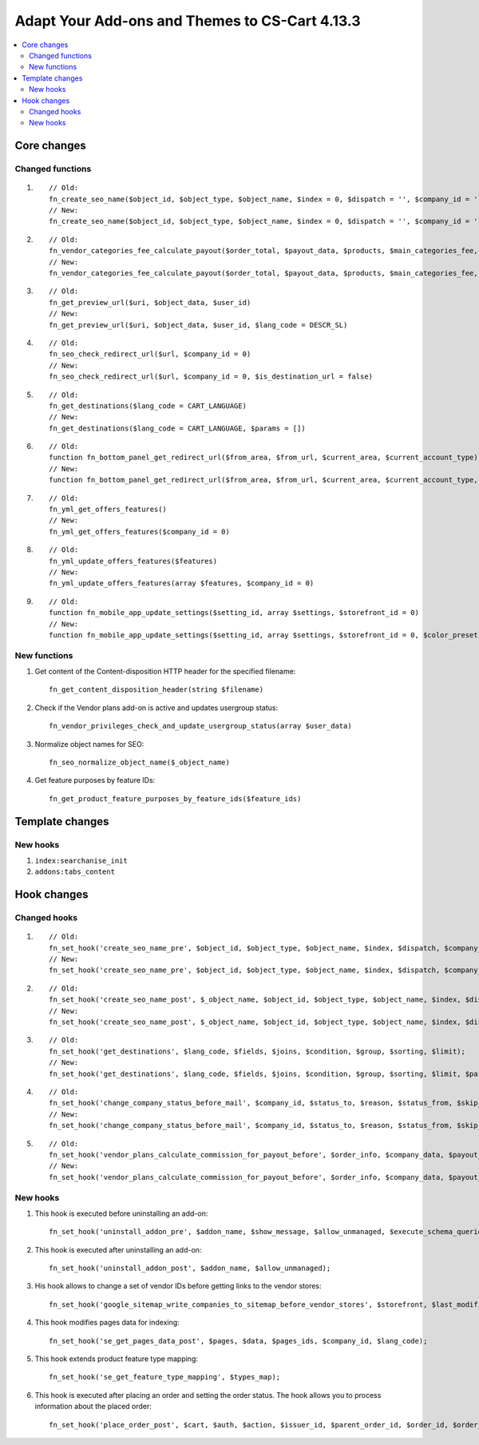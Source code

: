 ***********************************************
Adapt Your Add-ons and Themes to CS-Cart 4.13.3
***********************************************

.. contents::
    :local:
    :backlinks: none

============
Core changes
============

-----------------
Changed functions
-----------------

#. ::

       // Old:
       fn_create_seo_name($object_id, $object_type, $object_name, $index = 0, $dispatch = '', $company_id = '', $lang_code = CART_LANGUAGE, $create_redirect = false, $area = AREA, array $params = [])
       // New:
       fn_create_seo_name($object_id, $object_type, $object_name, $index = 0, $dispatch = '', $company_id = '', $lang_code = CART_LANGUAGE, $create_redirect = false, $area = AREA, array $params = [], $changed = false, $input_object_name = '')

#. ::

       // Old:
       fn_vendor_categories_fee_calculate_payout($order_total, $payout_data, $products, $main_categories_fee, $parent_categories_fee, $payouts_history, $formatter = null)
       // New:
       fn_vendor_categories_fee_calculate_payout($order_total, $payout_data, $products, $main_categories_fee, $parent_categories_fee, $payouts_history, $formatter = null, $products_subtotal = null)

#. ::

       // Old:
       fn_get_preview_url($uri, $object_data, $user_id)
       // New:
       fn_get_preview_url($uri, $object_data, $user_id, $lang_code = DESCR_SL)

#. ::

       // Old:
       fn_seo_check_redirect_url($url, $company_id = 0)
       // New:
       fn_seo_check_redirect_url($url, $company_id = 0, $is_destination_url = false)

#. ::

       // Old:
       fn_get_destinations($lang_code = CART_LANGUAGE)
       // New:
       fn_get_destinations($lang_code = CART_LANGUAGE, $params = [])

#. ::

       // Old:
       function fn_bottom_panel_get_redirect_url($from_area, $from_url, $current_area, $current_account_type)
       // New:
       function fn_bottom_panel_get_redirect_url($from_area, $from_url, $current_area, $current_account_type, $user_id)

#. :: 

       // Old:
       fn_yml_get_offers_features()
       // New:
       fn_yml_get_offers_features($company_id = 0)

#. ::

       // Old:
       fn_yml_update_offers_features($features)
       // New:
       fn_yml_update_offers_features(array $features, $company_id = 0)

#. ::

       // Old:
       function fn_mobile_app_update_settings($setting_id, array $settings, $storefront_id = 0)
       // New:
       function fn_mobile_app_update_settings($setting_id, array $settings, $storefront_id = 0, $color_preset = ColorPresets::CUSTOM)

-------------
New functions
-------------

#. Get content of the Content-disposition HTTP header for the specified filename::

       fn_get_content_disposition_header(string $filename)

#. Check if the Vendor plans add-on is active and updates usergroup status::

       fn_vendor_privileges_check_and_update_usergroup_status(array $user_data)

#. Normalize object names for SEO::

       fn_seo_normalize_object_name($_object_name)

#. Get feature purposes by feature IDs::

       fn_get_product_feature_purposes_by_feature_ids($feature_ids)

================
Template changes
================

---------
New hooks
---------

#. ``index:searchanise_init``

#. ``addons:tabs_content``

============
Hook changes
============

-------------
Changed hooks
-------------

#. ::

       // Old:
       fn_set_hook('create_seo_name_pre', $object_id, $object_type, $object_name, $index, $dispatch, $company_id, $lang_code, $params);
       // New:
       fn_set_hook('create_seo_name_pre', $object_id, $object_type, $object_name, $index, $dispatch, $company_id, $lang_code, $params, $create_redirect, $area, $changed, $input_object_name);
 
#. ::

       // Old:
       fn_set_hook('create_seo_name_post', $_object_name, $object_id, $object_type, $object_name, $index, $dispatch, $company_id, $lang_code, $params);
       // New:
       fn_set_hook('create_seo_name_post', $_object_name, $object_id, $object_type, $object_name, $index, $dispatch, $company_id, $lang_code, $params, $create_redirect, $area, $changed, $input_object_name);

#. ::

       // Old:
       fn_set_hook('get_destinations', $lang_code, $fields, $joins, $condition, $group, $sorting, $limit);
       // New:
       fn_set_hook('get_destinations', $lang_code, $fields, $joins, $condition, $group, $sorting, $limit, $params);

#. ::
 
       // Old:
       fn_set_hook('change_company_status_before_mail', $company_id, $status_to, $reason, $status_from, $skip_query, $notify, $company_data, $user_data, $result);
       // New:
       fn_set_hook('change_company_status_before_mail', $company_id, $status_to, $reason, $status_from, $skip_query, $notify, $company_data, $user_data, $result, $account);

#. ::

       // Old:
       fn_set_hook('vendor_plans_calculate_commission_for_payout_before', $order_info, $company_data, $payout_data, $total, $shipping_cost, $surcharge_from_total, $surcharge_to_commission, $commission);
       // New:
       fn_set_hook('vendor_plans_calculate_commission_for_payout_before', $order_info, $company_data, $payout_data, $total, $shipping_cost, $surcharge_from_total, $surcharge_to_commission, $commission, $taxes);

---------
New hooks
---------

#. This hook is executed before uninstalling an add-on::

       fn_set_hook('uninstall_addon_pre', $addon_name, $show_message, $allow_unmanaged, $execute_schema_queries);

#. This hook is executed after uninstalling an add-on::

       fn_set_hook('uninstall_addon_post', $addon_name, $allow_unmanaged);

#. His hook allows to change a set of vendor IDs before getting links to the vendor stores::

       fn_set_hook('google_sitemap_write_companies_to_sitemap_before_vendor_stores', $storefront, $last_modified_time, $change_frequency, $priority, $file, $link_counter, $file_counter, $sitemap_header, $sitemap_footer, $languages, $vendor_stores);

#. This hook modifies pages data for indexing::

       fn_set_hook('se_get_pages_data_post', $pages, $data, $pages_ids, $company_id, $lang_code);

#. This hook extends product feature type mapping::

       fn_set_hook('se_get_feature_type_mapping', $types_map);

#. This hook is executed after placing an order and setting the order status. The hook allows you to process information about the placed order::

       fn_set_hook('place_order_post', $cart, $auth, $action, $issuer_id, $parent_order_id, $order_id, $order_status, $short_order_data, $notification_rules);
